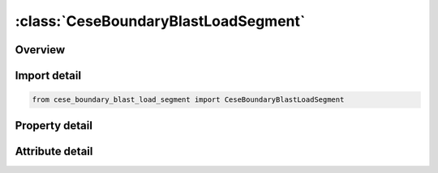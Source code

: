 





:class:`CeseBoundaryBlastLoadSegment`
=====================================


.. py:class:: cese_boundary_blast_load_segment.CeseBoundaryBlastLoadSegment(**kwargs)

   Bases: :py:obj:`ansys.dyna.core.lib.keyword_base.KeywordBase`


   
   DYNA CESE_BOUNDARY_BLAST_LOAD_SEGMENT keyword
















   ..
       !! processed by numpydoc !!


.. py:currentmodule:: CeseBoundaryBlastLoadSegment

Overview
--------

.. tab-set::




   .. tab-item:: Properties

      .. list-table::
          :header-rows: 0
          :widths: auto

          * - :py:attr:`~bid`
            - Get or set the Blast source ID.
          * - :py:attr:`~n1`
            - Get or set the Node IDs defining a segment.
          * - :py:attr:`~n2`
            - Get or set the Node IDs defining a segment.
          * - :py:attr:`~n3`
            - Get or set the Node IDs defining a segment.
          * - :py:attr:`~n4`
            - Get or set the Node IDs defining a segment.


   .. tab-item:: Attributes

      .. list-table::
          :header-rows: 0
          :widths: auto

          * - :py:attr:`~keyword`
            - 
          * - :py:attr:`~subkeyword`
            - 






Import detail
-------------

.. code-block:: python

    from cese_boundary_blast_load_segment import CeseBoundaryBlastLoadSegment

Property detail
---------------

.. py:property:: bid
   :type: Optional[int]


   
   Get or set the Blast source ID.
















   ..
       !! processed by numpydoc !!

.. py:property:: n1
   :type: Optional[int]


   
   Get or set the Node IDs defining a segment.
















   ..
       !! processed by numpydoc !!

.. py:property:: n2
   :type: Optional[int]


   
   Get or set the Node IDs defining a segment.
















   ..
       !! processed by numpydoc !!

.. py:property:: n3
   :type: Optional[int]


   
   Get or set the Node IDs defining a segment.
















   ..
       !! processed by numpydoc !!

.. py:property:: n4
   :type: Optional[int]


   
   Get or set the Node IDs defining a segment.
















   ..
       !! processed by numpydoc !!



Attribute detail
----------------

.. py:attribute:: keyword
   :value: 'CESE'


.. py:attribute:: subkeyword
   :value: 'BOUNDARY_BLAST_LOAD_SEGMENT'






